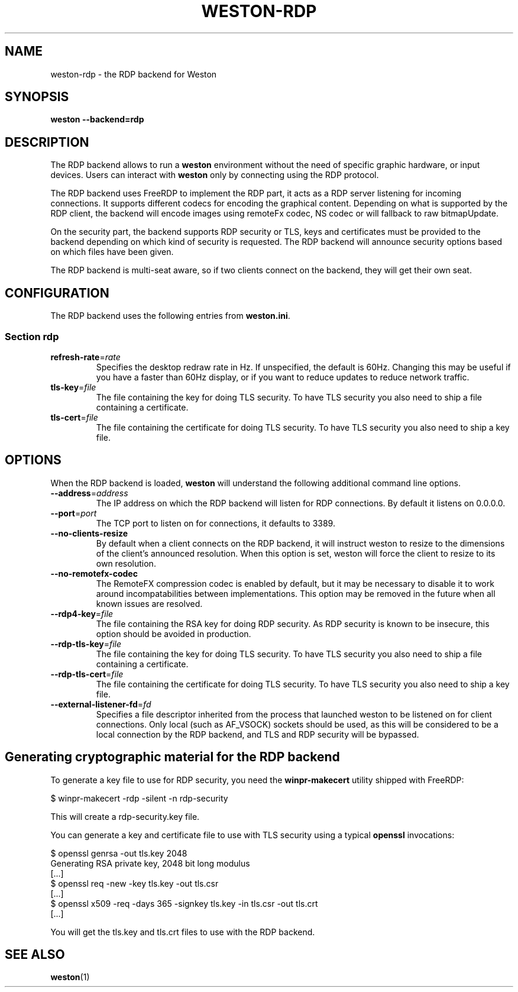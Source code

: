 .TH WESTON-RDP 7 "2017-12-14" "Weston @version@"
.SH NAME
weston-rdp \- the RDP backend for Weston
.SH SYNOPSIS
.B weston --backend=rdp
.
.\" ***************************************************************
.SH DESCRIPTION
The RDP backend allows to run a
.B weston
environment without the need of specific graphic hardware, or input devices. Users can interact with
.B weston
only by connecting using the RDP protocol.

The RDP backend uses FreeRDP to implement the RDP part, it acts as a RDP server
listening for incoming connections. It supports different codecs for encoding the
graphical content. Depending on what is supported by the RDP client, the backend will
encode images using remoteFx codec, NS codec or will fallback to raw bitmapUpdate.

On the security part, the backend supports RDP security or TLS, keys and certificates
must be provided to the backend depending on which kind of security is requested. The RDP
backend will announce security options based on which files have been given.

The RDP backend is multi-seat aware, so if two clients connect on the backend,
they will get their own seat.

.\" ***************************************************************
.SH CONFIGURATION
.
The RDP backend uses the following entries from
.BR weston.ini .
.SS Section rdp
.TP
\fBrefresh-rate\fR=\fIrate\fR
Specifies the desktop redraw rate in Hz. If unspecified, the default is 60Hz. Changing
this may be useful if you have a faster than 60Hz display, or if you want to reduce updates to
reduce network traffic.
.TP
\fBtls\-key\fR=\fIfile\fR
The file containing the key for doing TLS security. To have TLS security you also need
to ship a file containing a certificate.
.TP
\fBtls\-cert\fR=\fIfile\fR
The file containing the certificate for doing TLS security. To have TLS security you also need
to ship a key file.


.\" ***************************************************************
.SH OPTIONS
.
When the RDP backend is loaded,
.B weston
will understand the following additional command line options.
.TP
.B \-\-address\fR=\fIaddress\fR
The IP address on which the RDP backend will listen for RDP connections. By
default it listens on 0.0.0.0.
.TP
\fB\-\-port\fR=\fIport\fR
The TCP port to listen on for connections, it defaults to 3389.
.TP
\fB\-\-no-clients-resize
By default when a client connects on the RDP backend, it will instruct weston to
resize to the dimensions of the client's announced resolution. When this option is
set, weston will force the client to resize to its own resolution.
.TP
\fB\-\-no-remotefx-codec
The RemoteFX compression codec is enabled by default, but it may be necessary
to disable it to work around incompatabilities between implementations. This
option may be removed in the future when all known issues are resolved.
.TP
\fB\-\-rdp4\-key\fR=\fIfile\fR
The file containing the RSA key for doing RDP security. As RDP security is known
to be insecure, this option should be avoided in production.
.TP
\fB\-\-rdp\-tls\-key\fR=\fIfile\fR
The file containing the key for doing TLS security. To have TLS security you also need
to ship a file containing a certificate.
.TP
\fB\-\-rdp\-tls\-cert\fR=\fIfile\fR
The file containing the certificate for doing TLS security. To have TLS security you also need
to ship a key file.
.TP
\fB\-\-external\-listener\-fd\fR=\fIfd\fR
Specifies a file descriptor inherited from the process that launched weston
to be listened on for client connections. Only local (such as AF_VSOCK)
sockets should be used, as this will be considered to be a local connection
by the RDP backend, and TLS and RDP security will be bypassed.


.\" ***************************************************************
.SH Generating cryptographic material for the RDP backend
.
To generate a key file to use for RDP security, you need the
.BR winpr-makecert
utility shipped with FreeRDP:

.nf
$ winpr-makecert -rdp -silent -n rdp-security
.fi

This will create a rdp-security.key file.


You can generate a key and certificate file to use with TLS security using a typical
.B openssl
invocations:

.nf
$ openssl genrsa -out tls.key 2048
Generating RSA private key, 2048 bit long modulus
[...]
$ openssl req -new -key tls.key -out tls.csr
[...]
$ openssl x509 -req -days 365 -signkey tls.key -in tls.csr -out tls.crt
[...]
.fi

You will get the tls.key and tls.crt files to use with the RDP backend.
.
.\" ***************************************************************
.SH "SEE ALSO"
.BR weston (1)
.\".BR weston.ini (5)
